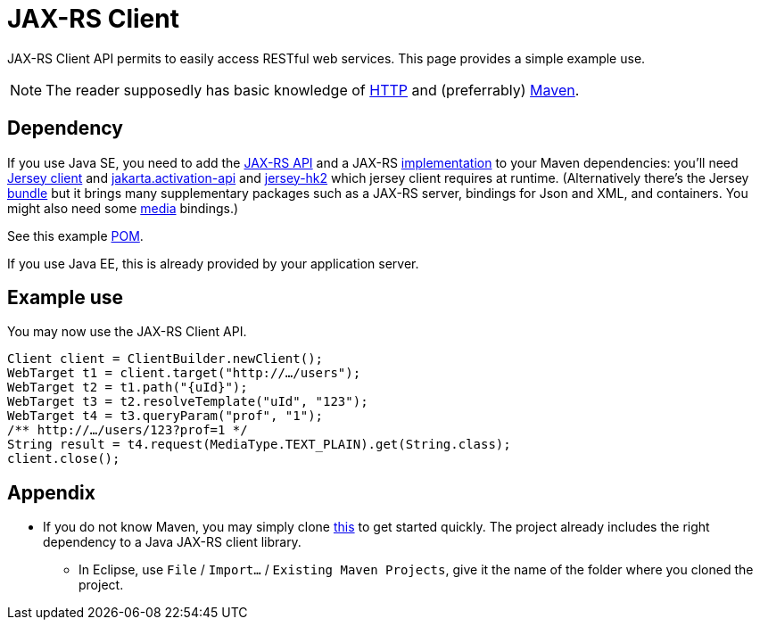 = JAX-RS Client

JAX-RS Client API permits to easily access RESTful web services. This page provides a simple example use.

NOTE: The reader supposedly has basic knowledge of https://github.com/oliviercailloux/java-course/blob/master/HTTP.adoc[HTTP] and (preferrably) https://github.com/oliviercailloux/java-course/blob/master/Maven/README.adoc[Maven].

== Dependency
If you use Java SE, you need to add the https://search.maven.org/search?q=g:jakarta.ws.rs%20AND%20a:jakarta.ws.rs-api&core=gav[JAX-RS API] and a JAX-RS https://search.maven.org/search?q=g:org.glassfish.jersey.bundles%20AND%20a:jaxrs-ri&core=gav[implementation] to your Maven dependencies: you’ll need https://search.maven.org/search?q=g:org.glassfish.jersey.core%20AND%20a:jersey-client&core=gav[Jersey client] and https://search.maven.org/search?q=g:jakarta.activation%20AND%20a:jakarta.activation-api&core=gav[jakarta.activation-api] and https://search.maven.org/search?q=g:org.glassfish.jersey.inject%20AND%20a:jersey-hk2&core=gav[jersey-hk2] which jersey client requires at runtime. (Alternatively there’s the Jersey https://search.maven.org/search?q=g:org.glassfish.jersey.bundles%20AND%20a:jaxrs-ri&core=gav[bundle] but it brings many supplementary packages such as a JAX-RS server, bindings for Json and XML, and containers. You might also need some https://search.maven.org/search?q=g:org.glassfish.jersey.media[media] bindings.) 

See this example https://github.com/oliviercailloux/sample-rest-client/blob/master/pom.xml[POM].

If you use Java EE, this is already provided by your application server.

== Example use
You may now use the JAX-RS Client API.

[source,java]
----
Client client = ClientBuilder.newClient();
WebTarget t1 = client.target("http://…/users");
WebTarget t2 = t1.path("{uId}");
WebTarget t3 = t2.resolveTemplate("uId", "123");
WebTarget t4 = t3.queryParam("prof", "1");
/** http://…/users/123?prof=1 */
String result = t4.request(MediaType.TEXT_PLAIN).get(String.class);
client.close();
----

== Appendix
* If you do not know Maven, you may simply clone https://github.com/oliviercailloux/sample-rest-client[this] to get started quickly. The project already includes the right dependency to a Java JAX-RS client library.
** In Eclipse, use `File` / `Import…` / `Existing Maven Projects`, give it the name of the folder where you cloned the project.

